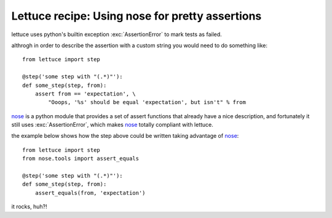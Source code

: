 .. _recipes-nose:

Lettuce recipe: Using nose for pretty assertions
================================================

lettuce uses python's builtin exception :exc:`AssertionError` to mark
tests as failed.

althrogh in order to describe the assertion with a custom string you
would need to do something like:

.. highlight:: python

::

    from lettuce import step

    @step('some step with "(.*)"'):
    def some_step(step, from):
        assert from == 'expectation', \
            "Ooops, '%s' should be equal 'expectation', but isn't" % from

nose_ is a python module that provides a set of assert functions that
already have a nice description, and fortunately it still uses
:exc:`AssertionError`, which makes nose_ totally compliant with
lettuce.

the example below shows how the step above could be written taking advantage of nose_:

.. highlight:: python

::

    from lettuce import step
    from nose.tools import assert_equals

    @step('some step with "(.*)"'):
    def some_step(step, from):
        assert_equals(from, 'expectation')

it rocks, huh?!

.. _nose: http://code.google.com/p/python-nose/
